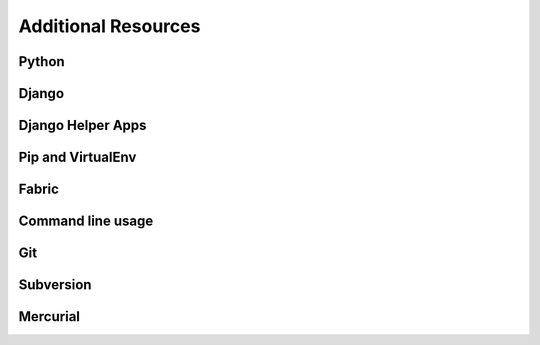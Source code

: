Additional Resources
=================

Python
----------------------------------------------------



Django
----------------------


Django Helper Apps
--------------------------

Pip and VirtualEnv
--------------------------

Fabric
--------------------------

Command line usage
----------------------------


Git
----------------------------


Subversion
----------------------------



Mercurial
----------------------------